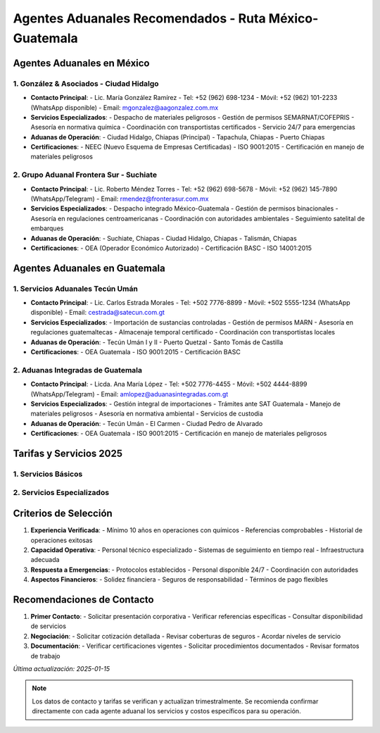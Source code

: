 Agentes Aduanales Recomendados - Ruta México-Guatemala
===================================================

Agentes Aduanales en México
--------------------------

1. González & Asociados - Ciudad Hidalgo
~~~~~~~~~~~~~~~~~~~~~~~~~~~~~~~~~~~~~

- **Contacto Principal**: 
  - Lic. María González Ramírez
  - Tel: +52 (962) 698-1234
  - Móvil: +52 (962) 101-2233 (WhatsApp disponible)
  - Email: mgonzalez@aagonzalez.com.mx

- **Servicios Especializados**:
  - Despacho de materiales peligrosos
  - Gestión de permisos SEMARNAT/COFEPRIS
  - Asesoría en normativa química
  - Coordinación con transportistas certificados
  - Servicio 24/7 para emergencias

- **Aduanas de Operación**:
  - Ciudad Hidalgo, Chiapas (Principal)
  - Tapachula, Chiapas
  - Puerto Chiapas

- **Certificaciones**:
  - NEEC (Nuevo Esquema de Empresas Certificadas)
  - ISO 9001:2015
  - Certificación en manejo de materiales peligrosos

2. Grupo Aduanal Frontera Sur - Suchiate
~~~~~~~~~~~~~~~~~~~~~~~~~~~~~~~~~~~~~

- **Contacto Principal**:
  - Lic. Roberto Méndez Torres
  - Tel: +52 (962) 698-5678
  - Móvil: +52 (962) 145-7890 (WhatsApp/Telegram)
  - Email: rmendez@fronterasur.com.mx

- **Servicios Especializados**:
  - Despacho integrado México-Guatemala
  - Gestión de permisos binacionales
  - Asesoría en regulaciones centroamericanas
  - Coordinación con autoridades ambientales
  - Seguimiento satelital de embarques

- **Aduanas de Operación**:
  - Suchiate, Chiapas
  - Ciudad Hidalgo, Chiapas
  - Talismán, Chiapas

- **Certificaciones**:
  - OEA (Operador Económico Autorizado)
  - Certificación BASC
  - ISO 14001:2015

Agentes Aduanales en Guatemala
----------------------------

1. Servicios Aduanales Tecún Umán
~~~~~~~~~~~~~~~~~~~~~~~~~~~~~~

- **Contacto Principal**:
  - Lic. Carlos Estrada Morales
  - Tel: +502 7776-8899
  - Móvil: +502 5555-1234 (WhatsApp disponible)
  - Email: cestrada@satecun.com.gt

- **Servicios Especializados**:
  - Importación de sustancias controladas
  - Gestión de permisos MARN
  - Asesoría en regulaciones guatemaltecas
  - Almacenaje temporal certificado
  - Coordinación con transportistas locales

- **Aduanas de Operación**:
  - Tecún Umán I y II
  - Puerto Quetzal
  - Santo Tomás de Castilla

- **Certificaciones**:
  - OEA Guatemala
  - ISO 9001:2015
  - Certificación BASC

2. Aduanas Integradas de Guatemala
~~~~~~~~~~~~~~~~~~~~~~~~~~~~~~

- **Contacto Principal**:
  - Licda. Ana María López
  - Tel: +502 7776-4455
  - Móvil: +502 4444-8899 (WhatsApp/Telegram)
  - Email: amlopez@aduanasintegradas.com.gt

- **Servicios Especializados**:
  - Gestión integral de importaciones
  - Trámites ante SAT Guatemala
  - Manejo de materiales peligrosos
  - Asesoría en normativa ambiental
  - Servicios de custodia

- **Aduanas de Operación**:
  - Tecún Umán
  - El Carmen
  - Ciudad Pedro de Alvarado

- **Certificaciones**:
  - OEA Guatemala
  - ISO 9001:2015
  - Certificación en manejo de materiales peligrosos

Tarifas y Servicios 2025
-----------------------

1. Servicios Básicos
~~~~~~~~~~~~~~~~~~

========================== ============ ==============
Servicio                   México (MXN) Guatemala (GTQ)
========================== ============ ==============
Despacho aduanal          4,500-5,000  Q.3,500-4,000
Prevalidación               350-500     Q.250-300
Clasificación arancelaria   800-1,200   Q.600-800
Gestión de permisos      2,500-3,500   Q.2,000-2,500
========================== ============ ==============

2. Servicios Especializados
~~~~~~~~~~~~~~~~~~~~~~~~~

========================== ============ ==============
Servicio                   México (MXN) Guatemala (GTQ)
========================== ============ ==============
Asesoría técnica/hora     1,500-2,000  Q.1,000-1,500
Gestión de emergencias    5,000-7,000  Q.4,000-5,000
Custodia/viaje           3,000-4,000   Q.2,500-3,000
Almacenaje/día             500-800     Q.400-600
========================== ============ ==============

Criterios de Selección
--------------------

1. **Experiencia Verificada**:
   - Mínimo 10 años en operaciones con químicos
   - Referencias comprobables
   - Historial de operaciones exitosas

2. **Capacidad Operativa**:
   - Personal técnico especializado
   - Sistemas de seguimiento en tiempo real
   - Infraestructura adecuada

3. **Respuesta a Emergencias**:
   - Protocolos establecidos
   - Personal disponible 24/7
   - Coordinación con autoridades

4. **Aspectos Financieros**:
   - Solidez financiera
   - Seguros de responsabilidad
   - Términos de pago flexibles

Recomendaciones de Contacto
-------------------------

1. **Primer Contacto**:
   - Solicitar presentación corporativa
   - Verificar referencias específicas
   - Consultar disponibilidad de servicios

2. **Negociación**:
   - Solicitar cotización detallada
   - Revisar coberturas de seguros
   - Acordar niveles de servicio

3. **Documentación**:
   - Verificar certificaciones vigentes
   - Solicitar procedimientos documentados
   - Revisar formatos de trabajo

*Última actualización: 2025-01-15*

.. note::
   Los datos de contacto y tarifas se verifican y actualizan
   trimestralmente. Se recomienda confirmar directamente con cada agente
   aduanal los servicios y costos específicos para su operación.
